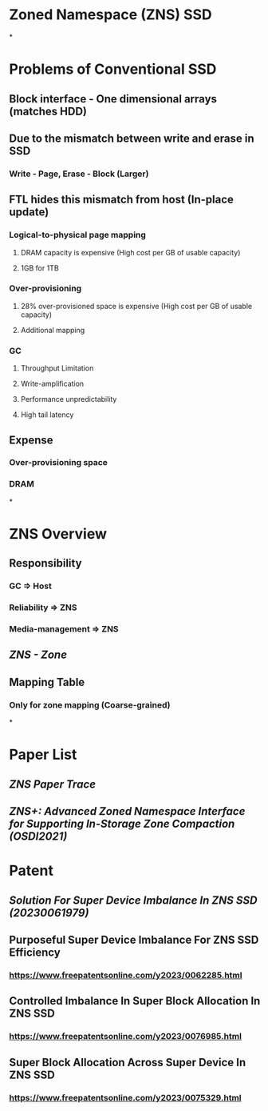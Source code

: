 * *Zoned Namespace (ZNS) SSD*
*
* *Problems of Conventional SSD*
:PROPERTIES:
:collapsed: true
:END:
** Block interface - One dimensional arrays (matches HDD)
** Due to the mismatch between write and erase in SSD
*** Write - Page, Erase - Block (Larger)
** FTL hides this mismatch from host (In-place update)
*** Logical-to-physical page mapping
**** DRAM capacity is expensive (High cost per GB of usable capacity)
**** 1GB for 1TB
*** Over-provisioning
**** 28% over-provisioned space is expensive (High cost per GB of usable capacity)
**** Additional mapping
*** GC
**** Throughput Limitation
**** Write-amplification
**** Performance unpredictability
**** High tail latency
** Expense
*** Over-provisioning space
*** DRAM
*
* *ZNS Overview*
** Responsibility
*** GC => Host
*** Reliability => ZNS
*** Media-management => ZNS
** [[ZNS - Zone]]
** Mapping Table
*** Only for zone mapping (Coarse-grained)
*
* Paper List
** [[ZNS Paper Trace]]
** [[ZNS+: Advanced Zoned Namespace Interface for Supporting In-Storage Zone Compaction (OSDI2021)]]
* Patent
** [[Solution For Super Device Imbalance In ZNS SSD (20230061979)]]
** Purposeful Super Device Imbalance For ZNS SSD Efficiency
*** https://www.freepatentsonline.com/y2023/0062285.html
** Controlled Imbalance In Super Block Allocation In ZNS SSD
*** https://www.freepatentsonline.com/y2023/0076985.html
** Super Block Allocation Across Super Device In ZNS SSD
*** https://www.freepatentsonline.com/y2023/0075329.html